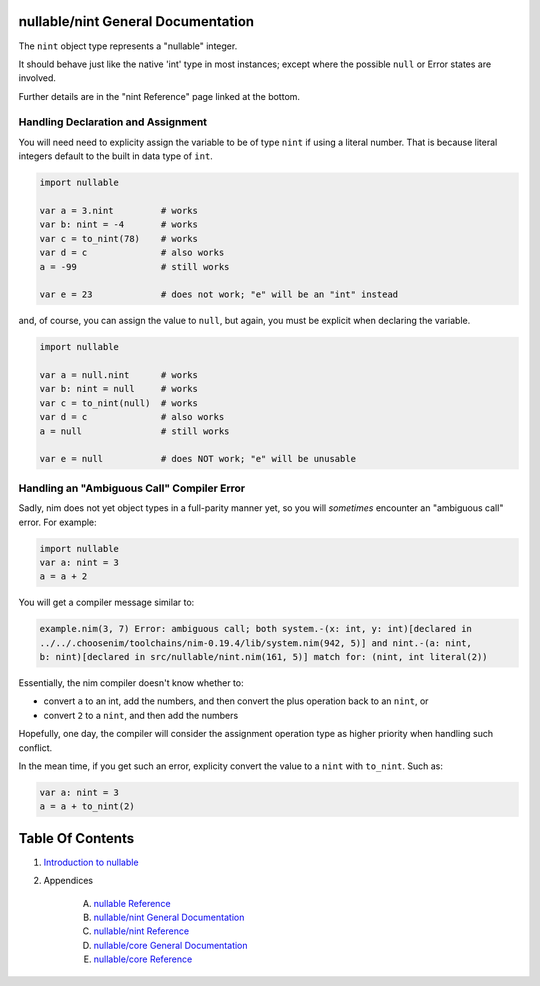 nullable/nint General Documentation
==============================================================================

The ``nint`` object type represents a "nullable" integer.

It should behave just like the native 'int' type in most instances; except
where the possible ``null`` or Error states are involved.

Further details are in the "nint Reference" page linked at the bottom.

Handling Declaration and Assignment
-----------------------------------
You will need need to explicity assign the variable to be of type ``nint``
if using a literal number. That is because literal integers default to
the built in data type of ``int``.

.. code:: nim

    import nullable

    var a = 3.nint         # works
    var b: nint = -4       # works
    var c = to_nint(78)    # works
    var d = c              # also works
    a = -99                # still works

    var e = 23             # does not work; "e" will be an "int" instead

and, of course, you can assign the value to ``null``, but again, you must
be explicit when declaring the variable.

.. code:: nim

    import nullable

    var a = null.nint      # works
    var b: nint = null     # works
    var c = to_nint(null)  # works
    var d = c              # also works
    a = null               # still works

    var e = null           # does NOT work; "e" will be unusable

Handling an "Ambiguous Call" Compiler Error
-------------------------------------------

Sadly, nim does not yet object types in a full-parity manner yet, so you
will *sometimes* encounter an "ambiguous call" error. For example:

.. code:: nim

    import nullable
    var a: nint = 3
    a = a + 2

You will get a compiler message similar to:

.. code:: text

    example.nim(3, 7) Error: ambiguous call; both system.-(x: int, y: int)[declared in
    ../../.choosenim/toolchains/nim-0.19.4/lib/system.nim(942, 5)] and nint.-(a: nint,
    b: nint)[declared in src/nullable/nint.nim(161, 5)] match for: (nint, int literal(2))

Essentially, the nim compiler doesn't know whether to:

- convert ``a`` to an int, add the numbers, and then convert the plus operation back to an ``nint``, or

- convert ``2`` to a ``nint``, and then add the numbers

Hopefully, one day, the compiler will consider the assignment operation type as higher priority when handling such conflict.

In the mean time, if you get such an error, explicity convert the value to a ``nint`` with ``to_nint``. Such as:

.. code:: nim

    var a: nint = 3
    a = a + to_nint(2)




Table Of Contents
=================

1. `Introduction to nullable <index.rst>`__
2. Appendices

    A. `nullable Reference <nullable-ref.rst>`__
    B. `nullable/nint General Documentation <nullable-nint-gen.rst>`__
    C. `nullable/nint Reference <nullable-nint-ref.rst>`__
    D. `nullable/core General Documentation <nullable-core-gen.rst>`__
    E. `nullable/core Reference <nullable-core-ref.rst>`__
